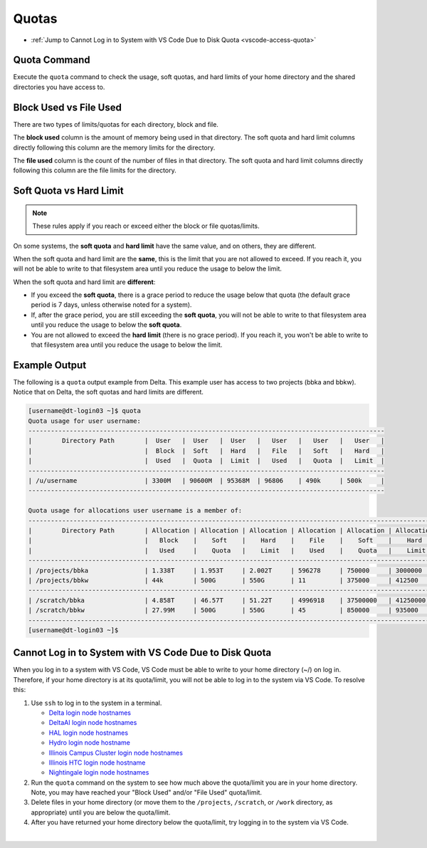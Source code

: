 .. _quotas:

Quotas
=======

- :ref:`Jump to Cannot Log in to System with VS Code Due to Disk Quota <vscode-access-quota>`

.. _quota-command:

Quota Command
---------------

Execute the ``quota`` command to check the usage, soft quotas, and hard limits of your home directory and the shared directories you have access to.

.. _blockvfile:

Block Used vs File Used
-------------------------

There are two types of limits/quotas for each directory, block and file. 

The **block used** column is the amount of memory being used in that directory. The soft quota and hard limit columns directly following this column are the memory limits for the directory.

The **file used** column is the count of the number of files in that directory. The soft quota and hard limit columns directly following this column are the file limits for the directory.

.. _softvhard:

Soft Quota vs Hard Limit
---------------------------

.. note::
   These rules apply if you reach or exceed either the block or file quotas/limits.

On some systems, the **soft quota** and **hard limit** have the same value, and on others, they are different. 

When the soft quota and hard limit are the **same**, this is the limit that you are not allowed to exceed. If you reach it, you will not be able to write to that filesystem area until you reduce the usage to below the limit.

When the soft quota and hard limit are **different**:

- If you exceed the **soft quota**, there is a grace period to reduce the usage below that quota (the default grace period is 7 days, unless otherwise noted for a system).
- If, after the grace period, you are still exceeding the **soft quota**, you will not be able to write to that filesystem area until you reduce the usage to below the **soft quota**.
- You are not allowed to exceed the **hard limit** (there is no grace period). If you reach it, you won't be able to write to that filesystem area until you reduce the usage to below the limit.

.. _example-out:

Example Output
---------------

The following is a ``quota`` output example from Delta. This example user has access to two projects (bbka and bbkw). Notice that on Delta, the soft quotas and hard limits are different.

.. code-block:: terminal

   [username@dt-login03 ~]$ quota
   Quota usage for user username:
   -----------------------------------------------------------------------------------------------
   |        Directory Path        |  User   |  User   |  User   |   User   |   User   |   User   |
   |                              |  Block  |  Soft   |  Hard   |   File   |   Soft   |   Hard   |
   |                              |  Used   |  Quota  |  Limit  |   Used   |   Quota  |   Limit  |
   -----------------------------------------------------------------------------------------------
   | /u/username                  | 3300M   | 90600M  | 95368M  | 96806    | 490k     | 500k     |
   -----------------------------------------------------------------------------------------------
   
   Quota usage for allocations user username is a member of:
   --------------------------------------------------------------------------------------------------------------
   |        Directory Path        | Allocation | Allocation | Allocation | Allocation | Allocation | Allocation |
   |                              |   Block    |    Soft    |    Hard    |    File    |    Soft    |    Hard    |
   |                              |   Used     |    Quota   |    Limit   |    Used    |    Quota   |    Limit   |
   --------------------------------------------------------------------------------------------------------------
   | /projects/bbka               | 1.338T     | 1.953T     | 2.002T     | 596278     | 750000     | 3000000    |
   | /projects/bbkw               | 44k        | 500G       | 550G       | 11         | 375000     | 412500     |
   --------------------------------------------------------------------------------------------------------------
   | /scratch/bbka                | 4.858T     | 46.57T     | 51.22T     | 4996918    | 37500000   | 41250000   |
   | /scratch/bbkw                | 27.99M     | 500G       | 550G       | 45         | 850000     | 935000     |
   --------------------------------------------------------------------------------------------------------------
   [username@dt-login03 ~]$ 

.. _vscode-access-quota:

Cannot Log in to System with VS Code Due to Disk Quota
-------------------------------------------------------

When you log in to a system with VS Code, VS Code must be able to write to your home directory (~/) on log in. Therefore, if your home directory is at its quota/limit, you will not be able to log in to the system via VS Code. To resolve this:

#. Use ``ssh`` to log in to the system in a terminal. 

   - `Delta login node hostnames <Cannot Access System in VS Code Due to Disk Quota>`_
   - `DeltaAI login node hostnames <https://docs.ncsa.illinois.edu/systems/deltaai/en/latest/user-guide/login.html#login-node-hostnames>`_
   - `HAL login node hostnames <https://docs.ncsa.illinois.edu/systems/hal/en/latest/user-guide/login.html#login-node-hostnames>`_
   - `Hydro login node hostname <https://docs.ncsa.illinois.edu/systems/hydro/en/latest/user-guide/accessing.html#logging-in>`_
   - `Illinois Campus Cluster login node hostnames <https://docs.ncsa.illinois.edu/systems/icc/en/latest/user_guide/accessing.html#logging-in-to-the-cluster>`_
   - `Illinois HTC login node hostname <https://docs.ncsa.illinois.edu/systems/iccp-htc/en/latest/user-guide/accessing.html#how-to-log-into-the-system>`_
   - `Nightingale login node hostnames <https://docs.ncsa.illinois.edu/systems/nightingale/en/latest/user_guide/accessing.html#node-hostnames>`_

#. Run the ``quota`` command on the system to see how much above the quota/limit you are in your home directory. Note, you may have reached your "Block Used" and/or "File Used" quota/limit.

#. Delete files in your home directory (or move them to the ``/projects``, ``/scratch``, or ``/work`` directory, as appropriate) until you are below the quota/limit.

#. After you have returned your home directory below the quota/limit, try logging in to the system via VS Code.

|

